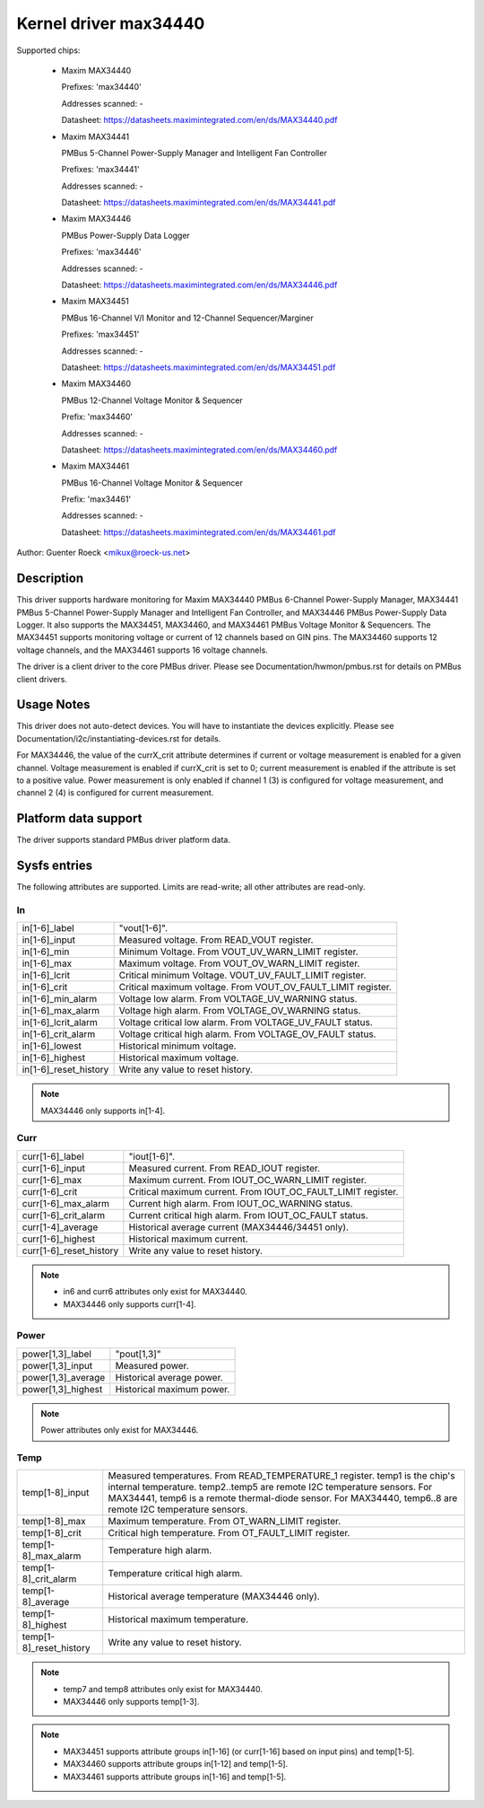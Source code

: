 Kernel driver max34440
======================

Supported chips:

  * Maxim MAX34440

    Prefixes: 'max34440'

    Addresses scanned: -

    Datasheet: https://datasheets.maximintegrated.com/en/ds/MAX34440.pdf

  * Maxim MAX34441

    PMBus 5-Channel Power-Supply Manager and Intelligent Fan Controller

    Prefixes: 'max34441'

    Addresses scanned: -

    Datasheet: https://datasheets.maximintegrated.com/en/ds/MAX34441.pdf

  * Maxim MAX34446

    PMBus Power-Supply Data Logger

    Prefixes: 'max34446'

    Addresses scanned: -

    Datasheet: https://datasheets.maximintegrated.com/en/ds/MAX34446.pdf

  * Maxim MAX34451

    PMBus 16-Channel V/I Monitor and 12-Channel Sequencer/Marginer

    Prefixes: 'max34451'

    Addresses scanned: -

    Datasheet: https://datasheets.maximintegrated.com/en/ds/MAX34451.pdf

  * Maxim MAX34460

    PMBus 12-Channel Voltage Monitor & Sequencer

    Prefix: 'max34460'

    Addresses scanned: -

    Datasheet: https://datasheets.maximintegrated.com/en/ds/MAX34460.pdf

  * Maxim MAX34461

    PMBus 16-Channel Voltage Monitor & Sequencer

    Prefix: 'max34461'

    Addresses scanned: -

    Datasheet: https://datasheets.maximintegrated.com/en/ds/MAX34461.pdf

Author: Guenter Roeck <mikux@roeck-us.net>


Description
-----------

This driver supports hardware monitoring for Maxim MAX34440 PMBus 6-Channel
Power-Supply Manager, MAX34441 PMBus 5-Channel Power-Supply Manager
and Intelligent Fan Controller, and MAX34446 PMBus Power-Supply Data Logger.
It also supports the MAX34451, MAX34460, and MAX34461 PMBus Voltage Monitor &
Sequencers. The MAX34451 supports monitoring voltage or current of 12 channels
based on GIN pins. The MAX34460 supports 12 voltage channels, and the MAX34461
supports 16 voltage channels.

The driver is a client driver to the core PMBus driver. Please see
Documentation/hwmon/pmbus.rst for details on PMBus client drivers.


Usage Notes
-----------

This driver does not auto-detect devices. You will have to instantiate the
devices explicitly. Please see Documentation/i2c/instantiating-devices.rst for
details.

For MAX34446, the value of the currX_crit attribute determines if current or
voltage measurement is enabled for a given channel. Voltage measurement is
enabled if currX_crit is set to 0; current measurement is enabled if the
attribute is set to a positive value. Power measurement is only enabled if
channel 1 (3) is configured for voltage measurement, and channel 2 (4) is
configured for current measurement.


Platform data support
---------------------

The driver supports standard PMBus driver platform data.


Sysfs entries
-------------

The following attributes are supported. Limits are read-write; all other
attributes are read-only.

In
~~

======================= =======================================================
in[1-6]_label		"vout[1-6]".
in[1-6]_input		Measured voltage. From READ_VOUT register.
in[1-6]_min		Minimum Voltage. From VOUT_UV_WARN_LIMIT register.
in[1-6]_max		Maximum voltage. From VOUT_OV_WARN_LIMIT register.
in[1-6]_lcrit		Critical minimum Voltage. VOUT_UV_FAULT_LIMIT register.
in[1-6]_crit		Critical maximum voltage. From VOUT_OV_FAULT_LIMIT
			register.
in[1-6]_min_alarm	Voltage low alarm. From VOLTAGE_UV_WARNING status.
in[1-6]_max_alarm	Voltage high alarm. From VOLTAGE_OV_WARNING status.
in[1-6]_lcrit_alarm	Voltage critical low alarm. From VOLTAGE_UV_FAULT
			status.
in[1-6]_crit_alarm	Voltage critical high alarm. From VOLTAGE_OV_FAULT
			status.
in[1-6]_lowest		Historical minimum voltage.
in[1-6]_highest		Historical maximum voltage.
in[1-6]_reset_history	Write any value to reset history.
======================= =======================================================

.. note:: MAX34446 only supports in[1-4].

Curr
~~~~

======================= ========================================================
curr[1-6]_label		"iout[1-6]".
curr[1-6]_input		Measured current. From READ_IOUT register.
curr[1-6]_max		Maximum current. From IOUT_OC_WARN_LIMIT register.
curr[1-6]_crit		Critical maximum current. From IOUT_OC_FAULT_LIMIT
			register.
curr[1-6]_max_alarm	Current high alarm. From IOUT_OC_WARNING status.
curr[1-6]_crit_alarm	Current critical high alarm. From IOUT_OC_FAULT status.
curr[1-4]_average	Historical average current (MAX34446/34451 only).
curr[1-6]_highest	Historical maximum current.
curr[1-6]_reset_history	Write any value to reset history.
======================= ========================================================

.. note::

    - in6 and curr6 attributes only exist for MAX34440.
    - MAX34446 only supports curr[1-4].

Power
~~~~~

======================= ========================================================
power[1,3]_label	"pout[1,3]"
power[1,3]_input	Measured power.
power[1,3]_average	Historical average power.
power[1,3]_highest	Historical maximum power.
======================= ========================================================

.. note:: Power attributes only exist for MAX34446.

Temp
~~~~

======================= ========================================================
temp[1-8]_input		Measured temperatures. From READ_TEMPERATURE_1 register.
			temp1 is the chip's internal temperature. temp2..temp5
			are remote I2C temperature sensors. For MAX34441, temp6
			is a remote thermal-diode sensor. For MAX34440, temp6..8
			are remote I2C temperature sensors.
temp[1-8]_max		Maximum temperature. From OT_WARN_LIMIT register.
temp[1-8]_crit		Critical high temperature. From OT_FAULT_LIMIT register.
temp[1-8]_max_alarm	Temperature high alarm.
temp[1-8]_crit_alarm	Temperature critical high alarm.
temp[1-8]_average	Historical average temperature (MAX34446 only).
temp[1-8]_highest	Historical maximum temperature.
temp[1-8]_reset_history	Write any value to reset history.
======================= ========================================================


.. note::
   - temp7 and temp8 attributes only exist for MAX34440.
   - MAX34446 only supports temp[1-3].


.. note::

   - MAX34451 supports attribute groups in[1-16] (or curr[1-16] based on
     input pins) and temp[1-5].
   - MAX34460 supports attribute groups in[1-12] and temp[1-5].
   - MAX34461 supports attribute groups in[1-16] and temp[1-5].
